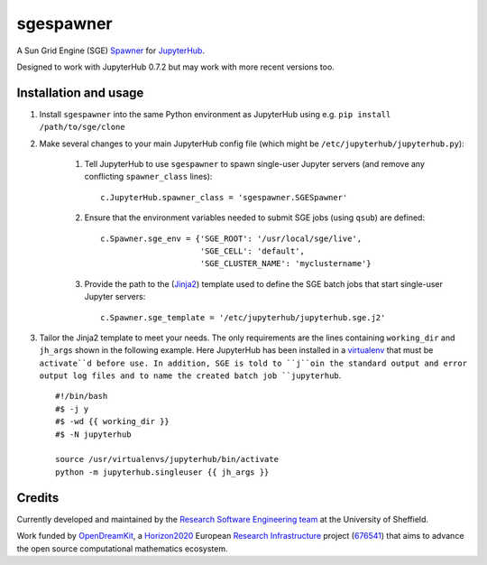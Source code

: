 sgespawner
==========

A Sun Grid Engine (SGE) Spawner_ for JupyterHub_.

Designed to work with JupyterHub 0.7.2 but may work with more recent versions too.

Installation and usage
----------------------

#. Install ``sgespawner`` into the same Python environment as JupyterHub using e.g. ``pip install /path/to/sge/clone``
#. Make several changes to your main JupyterHub config file (which might be ``/etc/jupyterhub/jupyterhub.py``):

    #. Tell JupyterHub to use ``sgespawner`` to spawn single-user Jupyter servers (and remove any conflicting ``spawner_class`` lines): ::

        c.JupyterHub.spawner_class = 'sgespawner.SGESpawner'

    #. Ensure that the environment variables needed to submit SGE jobs (using ``qsub``) are defined: ::

        c.Spawner.sge_env = {'SGE_ROOT': '/usr/local/sge/live',
                             'SGE_CELL': 'default',
                             'SGE_CLUSTER_NAME': 'myclustername'}

    #. Provide the path to the (Jinja2_) template used to define the SGE batch jobs that start single-user Jupyter servers: ::

        c.Spawner.sge_template = '/etc/jupyterhub/jupyterhub.sge.j2'

#. Tailor the Jinja2 template to meet your needs.  The only requirements are the lines containing ``working_dir`` and ``jh_args`` shown in the following example.
   Here JupyterHub has been installed in a virtualenv_ that must be ``activate``d before use.
   In addition, SGE is told to ``j``oin the standard output and error output log files and to name the created batch job ``jupyterhub``. ::

    #!/bin/bash
    #$ -j y
    #$ -wd {{ working_dir }}
    #$ -N jupyterhub

    source /usr/virtualenvs/jupyterhub/bin/activate
    python -m jupyterhub.singleuser {{ jh_args }}

Credits
-------

Currently developed and maintained by the `Research Software Engineering team`_ at the University of Sheffield.

Work funded by OpenDreamKit_, a Horizon2020_ European `Research Infrastructure`_ project (676541_) that aims to advance the open source computational mathematics ecosystem.

.. _Jinja2: https://jinja.pocoo.org/
.. _JupyterHub: https://jupyterhub.readthedocs.io/
.. _Spawner: http://jupyterhub.readthedocs.io/en/latest/spawners.html
.. _virtualenv: https://virtualenv.pypa.io/en/stable/
.. _Research Software Engineering team: http://rse.shef.ac.uk  
.. _Horizon2020: https://ec.europa.eu/programmes/horizon2020/
.. _Research Infrastructure: https://ec.europa.eu/programmes/horizon2020/en/h2020-section/european-research-infrastructures-including-e-infrastructures
.. _676541: http://cordis.europa.eu/project/rcn/198334_en.html
.. _OpenDreamKit: http://opendreamkit.org/

